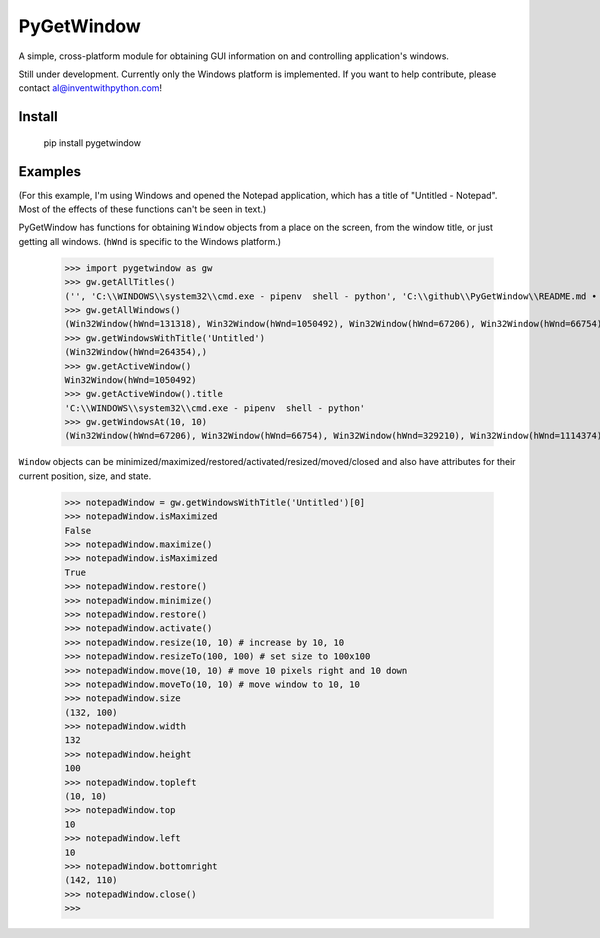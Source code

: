 PyGetWindow
===========

A simple, cross-platform module for obtaining GUI information on and controlling application's windows.


Still under development. Currently only the Windows platform is implemented. If you want to help contribute, please contact al@inventwithpython.com!


Install
-------

    pip install pygetwindow


Examples
--------

(For this example, I'm using Windows and opened the Notepad application, which has a title of "Untitled - Notepad". Most of the effects of these functions can't be seen in text.)

PyGetWindow has functions for obtaining ``Window`` objects from a place on the screen, from the window title, or just getting all windows. (``hWnd`` is specific to the Windows platform.)

    >>> import pygetwindow as gw
    >>> gw.getAllTitles()
    ('', 'C:\\WINDOWS\\system32\\cmd.exe - pipenv  shell - python', 'C:\\github\\PyGetWindow\\README.md • - Sublime Text', "asweigart/PyGetWindow: A simple, cross-platform module for obtaining GUI information on application's windows. - Google Chrome", 'Untitled - Notepad', 'C:\\Users\\Al\\Desktop\\xlibkey.py • - Sublime Text', 'https://tronche.com/gui/x/xlib/ - Google Chrome', 'Xlib Programming Manual: XGetWindowAttributes - Google Chrome', 'Generic Ubuntu Box [Running] - Oracle VM VirtualBox', 'Oracle VM VirtualBox Manager', 'Microsoft Edge', 'Microsoft Edge', 'Microsoft Edge', '', 'Microsoft Edge', 'Settings', 'Settings', 'Microsoft Store', 'Microsoft Store', '', '', 'Backup and Sync', 'Google Hangouts - asweigart@gmail.com', 'Downloads', '', '', 'Program Manager')
    >>> gw.getAllWindows()
    (Win32Window(hWnd=131318), Win32Window(hWnd=1050492), Win32Window(hWnd=67206), Win32Window(hWnd=66754), Win32Window(hWnd=264354), Win32Window(hWnd=329210), Win32Window(hWnd=1114374), Win32Window(hWnd=852550), Win32Window(hWnd=328358), Win32Window(hWnd=66998), Win32Window(hWnd=132508), Win32Window(hWnd=66964), Win32Window(hWnd=66882), Win32Window(hWnd=197282), Win32Window(hWnd=393880), Win32Window(hWnd=66810), Win32Window(hWnd=328466), Win32Window(hWnd=132332), Win32Window(hWnd=262904), Win32Window(hWnd=65962), Win32Window(hWnd=65956), Win32Window(hWnd=197522), Win32Window(hWnd=131944), Win32Window(hWnd=329334), Win32Window(hWnd=395034), Win32Window(hWnd=132928), Win32Window(hWnd=65882))
    >>> gw.getWindowsWithTitle('Untitled')
    (Win32Window(hWnd=264354),)
    >>> gw.getActiveWindow()
    Win32Window(hWnd=1050492)
    >>> gw.getActiveWindow().title
    'C:\\WINDOWS\\system32\\cmd.exe - pipenv  shell - python'
    >>> gw.getWindowsAt(10, 10)
    (Win32Window(hWnd=67206), Win32Window(hWnd=66754), Win32Window(hWnd=329210), Win32Window(hWnd=1114374), Win32Window(hWnd=852550), Win32Window(hWnd=132508), Win32Window(hWnd=66964), Win32Window(hWnd=66882), Win32Window(hWnd=197282), Win32Window(hWnd=393880), Win32Window(hWnd=66810), Win32Window(hWnd=328466), Win32Window(hWnd=395034), Win32Window(hWnd=132928), Win32Window(hWnd=65882))


``Window`` objects can be minimized/maximized/restored/activated/resized/moved/closed and also have attributes for their current position, size, and state.

    >>> notepadWindow = gw.getWindowsWithTitle('Untitled')[0]
    >>> notepadWindow.isMaximized
    False
    >>> notepadWindow.maximize()
    >>> notepadWindow.isMaximized
    True
    >>> notepadWindow.restore()
    >>> notepadWindow.minimize()
    >>> notepadWindow.restore()
    >>> notepadWindow.activate()
    >>> notepadWindow.resize(10, 10) # increase by 10, 10
    >>> notepadWindow.resizeTo(100, 100) # set size to 100x100
    >>> notepadWindow.move(10, 10) # move 10 pixels right and 10 down
    >>> notepadWindow.moveTo(10, 10) # move window to 10, 10
    >>> notepadWindow.size
    (132, 100)
    >>> notepadWindow.width
    132
    >>> notepadWindow.height
    100
    >>> notepadWindow.topleft
    (10, 10)
    >>> notepadWindow.top
    10
    >>> notepadWindow.left
    10
    >>> notepadWindow.bottomright
    (142, 110)
    >>> notepadWindow.close()
    >>>


